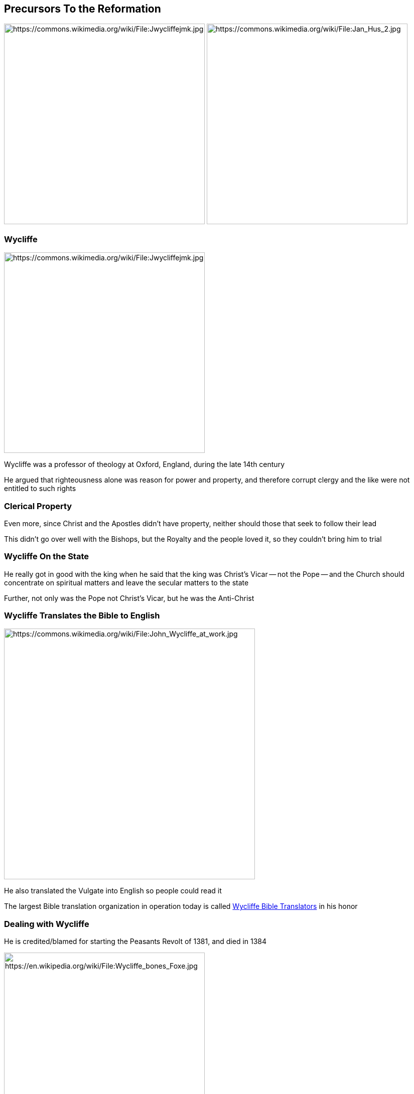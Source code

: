 == Precursors To the Reformation

image:Jwycliffejmk.jpg[height="400px",alt="https://commons.wikimedia.org/wiki/File:Jwycliffejmk.jpg"]
image:Jan_Hus_2.jpg[height="400px",alt="https://commons.wikimedia.org/wiki/File:Jan_Hus_2.jpg"]

=== Wycliffe

image::Jwycliffejmk.jpg[height="400px",alt="https://commons.wikimedia.org/wiki/File:Jwycliffejmk.jpg",role="left"]

Wycliffe was a professor of theology at Oxford, England, during the late 14th century

He argued that righteousness alone was reason for power and property, and therefore corrupt clergy and the like were not entitled to such rights

=== Clerical Property

Even more, since Christ and the Apostles didn't have property, neither should those that seek to follow their lead

This didn't go over well with the Bishops, but the Royalty and the people loved it, so they couldn't bring him to trial

=== Wycliffe On the State

He really got in good with the king when he said that the king was Christ's Vicar -- not the Pope -- and the Church should concentrate on spiritual matters and leave the secular matters to the state

Further, not only was the Pope not Christ's Vicar, but he was the Anti-Christ

=== Wycliffe Translates the Bible to English

image::John_Wycliffe_at_work.jpg[role="left",alt="https://commons.wikimedia.org/wiki/File:John_Wycliffe_at_work.jpg",height="500px"]

He also translated the Vulgate into English so people could read it

The largest Bible translation organization in operation today is called https://www.wycliffe.org/[Wycliffe Bible Translators] in his honor

=== Dealing with Wycliffe

He is credited/blamed for starting the Peasants Revolt of 1381, and died in 1384

image::Wycliffe_bones_Foxe.jpg[alt="https://en.wikipedia.org/wiki/File:Wycliffe_bones_Foxe.jpg",height="400px",role="left"]

The Catholic Church was never able get a hold of him while he lived, but right after he died he was condemned, his body exhumed, and his remains burnt

=== Huss

image::Jan_Hus_2.jpg[role="right",height="400px",alt="https://commons.wikimedia.org/wiki/File:Jan_Hus_2.jpg"]

Wycliffe's ideas spread much further east, to Bohemia (modern day Czech Republic), where Huss took many of them up and added that we are saved by grace alone -- not because of meritorious works

This time the Church was able to capture him and convict for heresy

=== Cooking the Goose

image::jan_huss_burned.jpg[alt="http://www.digital-guide.cz/en/realie/chronology-of-prague/14-master-jan-hus-was-burnt-at-the-stake/",role="right"]

As he was standing at the stake to be burned, he said, "`You may cook this goose [a pun -- Huss is very close to the Bohemian word for '`goose`'], but a swan will come to take up the Gospel`"

When Luther rose to prominence almost exactly 100 years after Huss said those words, people immediately made the connection, and he is still identified with the swan in much of Northern and Eastern Europe


== Historical Context

image::349px-Copernicus.jpg[alt="https://en.wikipedia.org/wiki/File:Copernicus.jpg"]

=== The World Is Not What You Thought...

Copernicus was publishing at the same time as Luther, and Luther commented (disparangingly) on his work

Emperor Charles V has conquistadors conquering the New World and had Magellan circumventing the globe

Leonardo da Vinci died by the time the Reformation got going

=== World Is Turning Inside Out

Advances in archeology, science, literature (Utopia, Shakespeare, The Prince, etc), the growing power and wealth of the middle-class...

This is a time when people are find out that virtually everything they **_knew_** to be true was not, in fact, true

=== Emperor Charles V

image::Titian_-_Portrait_of_Charles_V_Seated_-_WGA22964.jpg[alt="https://en.wikipedia.org/wiki/File:Titian_-_Portrait_of_Charles_V_Seated_-_WGA22964.jpg"]

=== Territory

image::Empire-Roman-Emperor-Charles-V.jpg[alt="https://en.wikipedia.org/wiki/File:Empire-Roman-Emperor-Charles-V.jpg"]

This does not include colonial territories...

=== Power Struggle

As should be really obvious from the map, France is an island in a sea of Charles' lands

image::320px-Francois_I_Suleiman.jpg[alt="https://en.wikipedia.org/wiki/File:Francois_I_Suleiman.jpg"]

This "`encouraged`" France's Francis I to join with the Ottomans...


== Martin Luther

image::Statue_of_Martin_Luther_St_Marys_Church_Mitte_Berlin.jpg[alt="https://commons.wikimedia.org/wiki/File:Statue_of_Martin_Luther,_St._Mary's_Church,_Mitte,_Berlin.jpg",height="600px"]

=== Luther as Lawyer

Martin Luther was born in 1483 to a middle-class family, and eventually entered the University of Erfurt to study law

It was there that he was exposed to Humanism and the "`new`" emphasis on going "`back to the sources`"

=== Nominalism

Specifically, he learned the philosophy of Nominalism:

* took a critical attitude toward authority
* drew a fundamental distinction between Man's Reason and God's Word
* taught that all theology be based on the authority of the Bible as interpreted by the Catholic Church
* insisted that all philosophical speculation be tested on the basis of experience and reason

=== The Fruits of Humanism

While at the university, he was exposed to Humanism and was excited about the fruits of Humanism (especially things like Erasmus' Latin translation of the New Testament), but never became a "`Humanist`"

=== Luther as Monk

In 1505 he was caught in a violent storm and called on Saint Anne to spare his life, in return for which he would take monastic vows

He joins the strictest monastic order available: the Observant Augustinians in Erfurt

=== The Chasm of Holiness

While there he was so focused on the chasm between himself and the holiness of God that he would be in confession for hours, confessing sins committed while confessing

He would starve and beat himself so severely that he very nearly died a number of times -- and would have if the other monks hadn't intervened

=== Holiest of All Cities

In 1511 he went to Rome on business for the order, and was shocked at the pervasive blasphemies and ecclesiastical irreverence that this "`holiest of all cities`" nurtured

While further disillusioning him, he remained a devote Catholic

=== Luther as Professor

He obtained his doctorate in 1512 to teach as a professor of Biblical Theology at the University of Wittenberg

He's highly respected within the Augustinian Order, and becomes the "`number two`" man in the order, overseeing ten monasteries and the Augustinians at two universities



== Indulgences

image::Antichrist1.jpg[alt="https://commons.wikimedia.org/wiki/File:Antichrist1.jpg"]

=== Treasury of Merits

The Catholic Church teaches that there is a "`Treasury of Merits`" made up of the excess merit earned by the saints, including Mary and Jesus

By use of the keys given by Christ to Peter, the Church can apply this excess merit to whomever she chooses, which in turn lessens the amount of time that someone would suffer in Purgatory

Rather than merely giving out this merit for nothing, leading to a "`flood of iniquity`" since people would no longer have to be good to go to heaven, the Catholic Church gives it to the penitent sinner as part of his work of satisfaction

=== Apostolic Pardon

The sinner, to show his contrition, can do various things, from going on a Crusade, to making a donation to the Church, to giving up smoking

The Church then, in recognition of the sinner's penance, grants the pardon

[.small]
http://www.vatican.va/archive/ENG0015/_P4G.HTM[The Catechism of the Catholic Church on Indulgences]



== Luther and Indulgences

image::95theses.jpg[]

=== Regarding the Sale of Apostolic Pardon

To help enlist the aid of the other teachers and clergy in protecting the Church from unneeded criticism by the laity for misunderstandings of the doctrine of the Apostolic Pardon (a.k.a., "`Indulgences`"), Luther posted questions for his peers to discuss and sent a copy to the Archbishop of Mainz

His students translated it into German and distributed it widely, to the surprise and dismay of Luther, who wanted to keep it "`in the family`" and only debated among those educated enough to understand the issues

[NOTE.speaker]
--
In 1517, a Dominican by the name of Johann Tetzel was commissioned by Rome through the Archbishop of Mainz to act as its agent in the Wittenberg area to make Indulgences available.  The money raised would be used to build St. Peter's in Rome.  Tetzel, feeling a strong sense of urgency, implored people to be more concerned for their soul than for material things, and came up with a "`jingle`" of "`For every coin that clings [given for an Indulgence], a soul from Purgatory springs.`"  That wasn't what Catholic doctrine taught, but it was "`close enough`" and helped him sell a lot of Indulgences since people interpreted it to mean that they could basically buy their (or a loved one's) way into Heaven.
--

=== No Serious Dispute on the Apostolic Pardon Doctrine

Some examples showing that Luther wasn't trying to overturn Indulgences:

[start=41]
. Apostolic pardons are to be preached with caution, lest the people may falsely think them preferable to other good works of love
. Christians are to be taught that the pope does not intend the buying of pardons to be compared in any way to works of mercy
. Christians are to be taught that he who gives to the poor or lends to the needy does a better work than buying pardons
. Because love grows by works of love, and man becomes better; but by pardons man does not grow better, only more free from penalty



== Pushed To Heretical Territory

image::open-bible.jpg[]

=== Recognizing Sola Scriptura

At the Diet of Augsburg a series of discussions take place -- almost entirely behind closed doors -- asking Luther to recant what he had said

Luther refused to do so unless he could be shown by Scripture, not just from Cannon Law, that he was wrong

What those representatives were doing was trying to show him that the logical conclusion to what Luther was saying was what would become Sola Scriptura, but that had already been declared heretical -- as Luther knew well -- against the likes of John Wycliffe and Jann Huss

=== Opportunity To Remain

His questioners hoped that he would see that he was venturing into territory against God's Church, accepting the Lord's gracious opportunity to remain a beloved child of the Father

Luther could not bring himself to accept their offer

=== Solidifying Sola Scriptura

At the Diet of Augsburg Luther started to understand that he was starting to deny the exclusive power of the Catholic Church to interpret Scripture infallibly, but it was the Leipzig Disputation that cemented this issue for Luther

=== Johannes Eck

Johannes Eck, a young and brilliant representative for Rome who would be Luther's archrival throughout his life, debated Luther and kept pushing Luther farther and farther into a corner

He was pressing Luther into making statements that he really didn't want to say

Eck really showed Luther where his views would take him if he continued on his course

[.small]
Later Luther would thank Eck for doing so; for making him no longer side step some really thorny issues, but to face them full on

=== The Leipzig Debate

It was at Leipzig that Luther finally stated that neither the Pope nor Church Councils has the ability to interpret Scripture perfectly

This caused him a lot of trouble, since it was one thing to do some "`Pope bashing`" -- which was quite popular with the people at the time -- but something else altogether to say that not even the Councils could do it

This was an extremist view that really got people talking...

=== The Source of the Reformation

_Sola Scripture_ is considered the "`source`" doctrine of the Reformation because it's the one from which all the other central issues between the Catholics and Protestants spring

Every one of the key points of dispute is based upon the Catholic Church's use of the "`extra-Biblical`" Cannon Law

Put simply: If _Sola Scriptura_ is correct, then the Catholic Church (of Luther's time and beyond) is fundamentally wrong and deeply heretical, and if it's wrong then the same applies to the Protestants


[NOTE.speaker]
--
By Catholic doctrine, there are two sources of "`special`" revelation: Scripture and Cannon Law. Catholic doctrine states that Cannon Law isn't so much "`another source`" as it is a guide and extension to what the Bible says; complimenting the words of Scripture with further revelation that God has graced His Church with. Since the best interpreter of Scripture is God himself, God has promised to guide and protect His Church, and the Church is the embodiment of Christ -- through the constant intercession of the Holy Spirit -- on the earth, therefore the Church has been given the ability to know the mind of God and His Word to whatever degree God chooses. (Which is all a long way of saying that God makes a stronger guarantee that His Church as a whole would know His will than any one person would since many of His promises about it are "`corporate`" promises.)  The Lord has given His Church many good and faithful leaders to help the Church grow, and we ignore the wisdom He granted them at our peril. Finally, to help clarify parts of the Bible, and to speak to issues on which the Bible is silent, God has guided His Church over the years to know that which had previously been hidden, which He does through Papal and Council edicts on doctrine.

The Protestant doctrine regarding "`special revelation`" says there is only one source: Scripture. (Hence "`Sola Scriptura.`") While the Magisterial Reformers agreed entirely about the value of the wisdom and insight of those that lead the way, Sola Scriptura says that Scripture is sufficient for the Christian Life. But that's a little misleading -- a better description comes from one of the Magisterial Reformers, John Calvin: "`Where Scripture is silent I must not speak.`"  Sola Scriptura means that we can never say any more or less than Scripture itself says. The Church is given the job of protecting the integrity of the Word, and should therefore endeavor to understand it and never to distort or "`extend`" it.

Purgatory is never mentioned in the Bible, though a lot speaks against it. However, Canon Law very explicitly states that it is real. The veneration/worship of Mary is never encouraged in the Bible, but Cannon Law and tradition mandate it in virtually every major part of Catholic life. The concept of mortal vs. venial (non-damning) sins is a distinction that the Bible lampoons, but it's fundamental to a Catholic understanding of sin. Meritorious works (works that merit you going to Heaven) are denounced in the strongest possible language in the Bible -- only Christ accomplished "`meritorious works`" -- but it is basic to the Catholic doctrine of Sanctification. Some other examples are papal authority and saintly intercession.
--



== Exsurge Domine

image::611px-Life_of_Martin_Luther.jpg[alt="https://commons.wikimedia.org/wiki/File:Life_of_Martin_Luther.jpg"]

=== Luther Is Excommunicated

In 1520, a Papal Bull (an official edict by the Pope) was issued called "`Exsurge Domine`" ("`Arise, Lord`"), calling for Luther to recant, or he and his followers would be excommunicated

Remember, excommunications in those days declared both that you are damned to Hell and that you could be tried and convicted as a heretic

But by this time there was no turning back.

=== Luther Responds to Exsurge Domine

In response to the Bull, Luther published three works to three very different audiences:

* Address to the Christian Nobility of the German Nation
* The Babylonian Captivity of the Church
* The Freedom of the Christian

=== Address to the Christian Nobility of the German Nation

Written in German to the nobility of Germany, it urged the nobility to reform the Church in Germany apart from the Catholic Church, since Rome had made reform impossible

The reasons reform was impossible, he said, was:

* the Papacy had subjugated temporal powers to itself
* Councils could not act as a check to the abuses of the Pope
* nobody else was allowed to show the Papacy where it had erred since it alone could interpret Scripture

=== Nobles Are Leaders of Their People

The language is harsh and inflammatory, urging the nobility in very flattering terms to respond in a way that is their duty both as Christians and leaders of their people

He says that it's a "`desperate`" move, but necessary

This is where he described the doctrine of the Priesthood of All Believers

[NOTE.speaker]
--
As we talked about before, there has long been a growing tension between the power and influence of the Rome and the secular leaders. This was especially true in countries like Germany that had to pay tributes and the like to Rome, but got little in the way of the benefits from such subordination. Therefore, in addition to the theological arguments that Luther was making to appeal to their Christian natures, the treatise had a very practical ring to the nobility.
--

=== The Babylonian Captivity of the Church

Written in Latin, it was intended for a highly educated audience. King Philip IV's of France arrest of Pope Boniface VIII in the 14th Century and the subsequent decades that the Papacy was based out of France became known as the Babylonian Captivity

Luther's title was meant to elicit both that event and the Babylonian Captivity of the Israelites

The work itself focuses on the worship of the Church, particularly on the Sacraments

=== Only Two Sacraments

He argues that instead of the seven Sacraments decreed by the Catholic Church, there should be two (and a half): Baptism and the Lord's Supper

He draws heavily on differences in what the Scriptures say against Church Tradition

By both Catholic and Lutheran doctrine, a Sacrament is a sacred act mandated by Christ in which He offers, gives and seals to us the forgiveness of sins

The reduction from seven to two is because he asserts that it's only the Lord's Supper and Baptism for which those qualifications are clearly met in the Bible

=== Sacrament of Penance

The "`and a half`" is because he's rather ambiguous at this point about Penance; at times hinting that it should be a Sacrament, at times hinting that it shouldn't be

This was caused primarily because while he had worked out that Penance is not a Sacrament by the time he finished the work, his works were such a hot commodity that the publishers wouldn't even let the ink dry before grabbing it from him, much less allowing him such "`luxuries`" as editing and revisions

=== The Freedom of the Christian

Written in both Latin and German, this was his first major clear statement on his views regarding Justification: namely Sola Gratia (By Grace Alone) and Sola Fide (By Faith Alone)

Like Augustine, Luther argued that once we are freed from the bondage of having to concern ourselves over such matters as, "`Am I good enough to go to Heaven?`" we are then capable to perform such acts out of overflowing joy at the love the God has shown toward us

We are no longer grudging slaves to the Law, but slaves to Love; we no longer do things because "`we must,`" but rather because the love of Christ bursts through and we can't help but to be cheerful servants

=== Battle Lines

The Leipzig Disputation and what followed made Luther one of the most recognized Germans in all of Europe, and people were choosing sides

Students were so eager to join his classes that the city of Wittenberg couldn't grow fast enough to contain them, universities threw their support behind him, and princes & lords pledged their resources -- including armies -- to his defense

That support was vital, as many of the orders and other major universities condemned him, and of course he was under the condemnation of both the Catholic Church and the Holy Roman Empire

The battle lines were being drawn, and each week both sides raised the stakes

=== This Had Happened Before

The Hussites had becomes a major force within Bohemia, and that conflict had turned violent (as Luther's conflict would)

It had been a brutal and bloody war that impacted the rest of Europe, and both sides knew well that history looked like it would repeat itself -- though neither side could possibly imagine how dramatically they underestimated what would come


== Luther's Theology

image::luther_theology.jpg[]

=== Retain and Destroy

What he said was a mixture of retaining much of Catholic doctrine while utterly destroying other parts

[.small]
As opposed to, for example, the Anabaptists that we'll talk about later, who wanted to remake/regain a form of Christianity that had virtually nothing in common with Catholicism

=== Luther's Personality

It was in many ways the combination of his personality and theology that made him the ideal rallying point for friend and foe alike

He was extremely humble, scholarly and personally engaging

He was also unbelievably vulgar, harsh and condemning

=== Polemics

His writings tended to be very polemical, and he had an excellent grasp of how to address a specific audience

Whether they loved him or hated him, his mixture of tightly coherent arguments and passion made sure no one could simply ignore him

=== Sola Gratia

Sola Gratia got its greatest defense since Augustine after Erasmus was pressured into writing on his views on free will

In "`On the Freedom of the Will`", Erasmus took the semi-Pelagian view of our having to assent to the grace of God to save us, and that justification was a gradual process of moral reform started by God but continued by us with God's help

Luther's response was his most famous work, "`On the Bondage of the Will`", where he said that humanity is utterly depraved; dead in our sins

We can no more assent to the grace of God's working of faith in our hearts than Lazarus could accent to Jesus' raising him from the dead

=== The Priesthood of All Believers

He said that https://www.biblegateway.com/passage/?search=Matthew+16%3A13-19&version=NIV[Matthew 16:19], which records Jesus granting the keys to the Kingdom, is Jesus giving the keys to all those that make Simon-Peter's confession

(The "`rock`" of the Church is the Gospel, according to Luther, which Simon-Peter had just confessed)

All callings in this world of whatever station in life are equally holy because they are all equally obedient to God

Instead of requiring that clergy perform all mediation between God and believers (be it in the Sacraments or intercessory prayer), every Christian has that right as all power comes from God alone, through the application of Law and Gospel

=== Not "`Extra Holy`"

Though he denied the "`extra holiness`" of the clergy, he insisted that the clergy were still vital to the life and health of the Church

(This was unlike the Anabaptists, who used this doctrine to call for the dissolution of church offices)

They're to be "`professionals`" in God's Word

=== Against Sola Fide

He denied any practice that he felt went against the doctrine of Sola Fide

Such practices included such staples of Catholic doctrine and practice as pilgrimages, indulgences, and bodily asceticism

They are ways in which we try to earn merit before God rather than relying upon the promises that God gave that he would save anyone who believes the Gospel message

=== The Family

Sex is taught to be a "`beastly`" rather than "`heavenly`" activity, and should therefore be avoided

Under Catholic doctrine, the family is essentially a "`necessary evil`" -- it's better to never marry and spend your whole life celibately serving God in the clergy or an order rather than to distract oneself with a family; however, having children and raising them as Catholics is a good way to grow the Church

[.small]
Since the Reformation, the Catholic Church continues to emphasize the family while strengthening the emphasis about the holiness of celibacy

=== The Virgin Mary

It is because of the Catholic condemnation of sex that Rome insists on Mary's perpetual virginity, despite the Bible's repeated "`claims`" to the contrary (e.g. Matthew 1:25)

When a Protestant refers the "`the Virgin Mary`" he's referring to the fact that she was a virgin when she conceived Christ

Catholics confess that she remained a virgin her entire life; just as Jesus wasn't conceived through sex -- and thereby sullied by its taint -- neither was Mary

=== Luther On the Family

Luther said that wasn't the case at all -- he celebrated the family and denounced the vow of celibacy's claim to somehow make a person more holy

[.small]
(As with everything else, he said that it wasn't celibacy that was wrong, it was the belief that it made you more holy. There's a time and place for celibacy, but not for doing it for the wrong reasons)

Luther taught that the Bible is filled with wedding and sexual imagery for a reason, as it is in that union that we get our best glimpse at the love God has for His Church

[NOTE.speaker]
--
To be clear: when discussing doctrine -- Catholic, Lutheran, or whatever -- I'm referring to "`official`" doctrine.  What is actually communicated to the laity is often quite different.

This also had a major impact on society's views on prostitution and the like. Though the Catholic Church officially condemns prostitution, fornication, etc., it has always tended to turn a blind eye toward it as a matter of practicality since it discourages every other outlet for "`the animal urges.`" While Protestant doctrine praises sexuality within marriage, it also condemns prostitution, fornication and the like as being a perversion of the gracious gift that God has given us. However, unlike Catholicism, Protestantism provides for and strongly encourages a "`proper`" place for sex. This meant that in Protestant countries fornication et-al were no longer tolerated as "`necessary evils.`"
--

=== Overturning Social Order

While today it seems strange that such a big deal was made of what Luther was saying, such changes to ancient understandings of the clergy and the family didn't happen without controversy...

=== Hesitant To Change Social Norms

image::gay_parents.jpg[height="400px",role="left",alt="http://www.jewishnews.co.uk/gay-surrogacy/"]

image::female_priest.png[height="400px",role="right",alt="https://commons.wikimedia.org/wiki/File:JeffertsSchori.JPG"]

While some parts of the Church agreed with what he was doing, the majority was "`hesitant`"


=== High Stakes

Do you **_really_** believe that Salvation is a matter of eternity?

Do you **_really_** believe you're going to be dead for a LOT longer than you'll be alive?

=== Who Is Worse?

image::holmes_luther_manson.png[]

One of these people potentially has damned the souls of millions of blood-bought innocent children of God...

The other two sent a handful of people to God early

[.small]
Of course it could be the Pope instead of Luther on this slide. The point -- the stakes of preaching against God -- is the same

[NOTE.speaker]
--
Nasty woodcuts from the period showing that this was in fact the way they expressed the issues.
--
